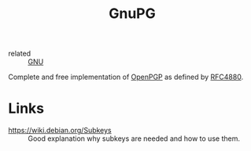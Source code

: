 :PROPERTIES:
:ID:       52b0eb9a-598c-4732-846f-654932eda0fd
:ROAM_REFS: https://gnupg.org/
:ROAM_ALIASES: gpg
:END:
#+title: GnuPG
- related :: [[id:2c40c22d-a761-4058-bd1d-4cd510c651bb][GNU]]

Complete and free implementation of [[id:9353387c-bc3c-4c2f-8882-7ae5500bb9ca][OpenPGP]] as defined by [[https://www.ietf.org/rfc/rfc4880.txt][RFC4880]].

* Links
- https://wiki.debian.org/Subkeys :: Good explanation why subkeys are
  needed and how to use them.
